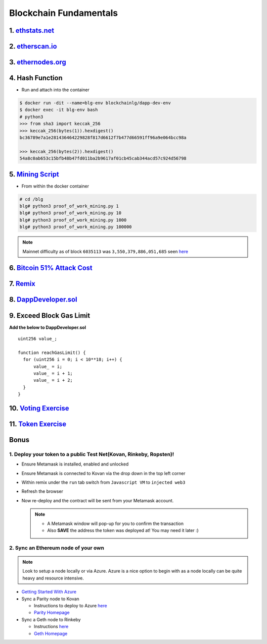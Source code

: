=======================
Blockchain Fundamentals
=======================

1. `ethstats.net <https://ethstats.net/>`_
==================================================

2. `etherscan.io <https://etherscan.io/>`_
==================================================

3. `ethernodes.org <https://www.ethernodes.org/network/1>`_
=======================================================================

4. Hash Function
================
- Run and attach into the container

.. code-block:: console

  $ docker run -dit --name=blg-env blockchainlg/dapp-dev-env
  $ docker exec -it blg-env bash
  # python3
  >>> from sha3 import keccak_256
  >>> keccak_256(bytes(1)).hexdigest()
  bc36789e7a1e281436464229828f817d6612f7b477d66591ff96a9e064bcc98a

  >>> keccak_256(bytes(2)).hexdigest()
  54a8c0ab653c15bfb48b47fd011ba2b9617af01cb45cab344acd57c924d56798

5. `Mining Script <https://github.com/Blockchain-Learning-Group/dapp-fundamentals/blob/master/exercises/proof_of_work_mining.py>`_
===================================================================================================================================
- From within the docker container

.. code-block:: console

  # cd /blg
  blg# python3 proof_of_work_mining.py 1
  blg# python3 proof_of_work_mining.py 10
  blg# python3 proof_of_work_mining.py 1000
  blg# python3 proof_of_work_mining.py 100000

.. note::
  Mainnet difficulty as of block ``6035113`` was ``3,550,379,886,051,685`` seen `here <https://etherscan.io/block/6035113>`_

6. `Bitcoin 51% Attack Cost <https://gobitcoin.io/tools/cost-51-attack/>`_
===========================================================================
7. `Remix <https://ethereum.github.io/browser-solidity/#version=soljson-v0.4.24+commit.e67f0147.js&optimize=false>`_
======================================================================================================
8. `DappDeveloper.sol <https://raw.githubusercontent.com/Blockchain-Learning-Group/dapp-fundamentals/master/exercises/DappDeveloper.sol>`_
=================================================================================================================================
9. Exceed Block Gas Limit
=========================

**Add the below to DappDeveloper.sol**

::

  uint256 value_;

  function reachGasLimit() {
    for (uint256 i = 0; i < 10**18; i++) {
        value_ = i;
        value_ = i + 1;
        value_ = i + 2;
    }
  }

10. `Voting Exercise <https://blg-dapp-fundamentals.readthedocs.io/en/latest/course-content/exercises.html#id1>`_
========================================================================================================

11. `Token Exercise <https://blg-dapp-fundamentals.readthedocs.io/en/latest/course-content/exercises.html#id2>`_
=====================================================================================================================

Bonus
=====
1. Deploy your token to a public Test Net(Kovan, Rinkeby, Ropsten)!
-------------------------------------
- Ensure Metamask is installed, enabled and unlocked
- Ensure Metamask is connected to Kovan via the drop down in the top left corner
- Within remix under the ``run`` tab switch from ``Javascript VM`` to ``injected web3``
- Refresh the browser
- Now re-deploy and the contract will be sent from your Metamask account.

  .. note::
    - A Metamask window will pop-up for you to confirm the transaction
    - Also **SAVE** the address the token was deployed at! You may need it later :)

2. Sync an Ethereum node of your own
------------------------------------

.. note::
  Look to setup a node locally or via Azure.  Azure is a nice option to begin with as a node locally can be quite heavy and resource intensive.

- `Getting Started With Azure <https://azure.microsoft.com/en-us/get-started/?v=17.39>`_

- Sync a Parity node to Kovan

  - Instructions to deploy to Azure `here <https://medium.com/@attores/creating-a-free-kovan-testnet-node-on-azure-step-by-step-guide-8f10127985e4>`_
  - `Parity Homepage <https://www.parity.io/>`_

- Sync a Geth node to Rinkeby

  - Instructions `here <https://gist.github.com/cryptogoth/10a98e8078cfd69f7ca892ddbdcf26bc>`_
  - `Geth Homepage <https://github.com/ethereum/go-ethereum>`_
